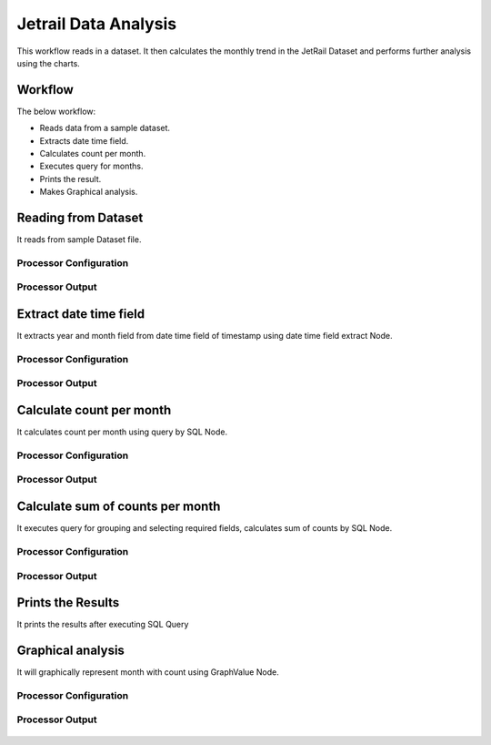 Jetrail Data Analysis
======================

This workflow reads in a dataset. It then calculates the monthly trend in the JetRail Dataset and performs further analysis using the charts.

Workflow
-------

The below workflow:

* Reads data from a sample dataset.
* Extracts date time field.
* Calculates count per month.
* Executes query for months.
* Prints the result.
* Makes Graphical analysis.

.. figure:: ../../_assets/tutorials/analytics/jetrail-data-annalysis/1.png
   :alt: Jetrail Data Annalysis
   :width: 100%

Reading from Dataset
---------------------

It reads from sample Dataset file.

Processor Configuration
^^^^^^^^^^^^^^^^^^

.. figure:: ../../_assets/tutorials/analytics/jetrail-data-annalysis/2.png
   :alt: Jetrail Data Annalysis
   :width: 90%
   
Processor Output
^^^^^^

.. figure:: ../../_assets/tutorials/analytics/jetrail-data-annalysis/2a.png
   :alt: Jetrail Data Annalysis
   :width: 90%   

Extract date time field
-----------------------
It extracts year and month field from date time field of timestamp using date time field extract Node.

Processor Configuration
^^^^^^^^^^^^^^^^^^

.. figure:: ../../_assets/tutorials/analytics/jetrail-data-annalysis/3.png
   :alt: Jetrail Data Annalysis
   :width: 90%
   
Processor Output
^^^^^^

.. figure:: ../../_assets/tutorials/analytics/jetrail-data-annalysis/3a.png
   :alt: Jetrail Data Annalysis
   :width: 90% 
   
Calculate count per month
--------------------------
It calculates count per month using query by SQL Node.

Processor Configuration
^^^^^^^^^^^^^^^^^^

.. figure:: ../../_assets/tutorials/analytics/jetrail-data-annalysis/4.png
   :alt: Jetrail Data Annalysis
   :width: 90%
   
Processor Output
^^^^^^

.. figure:: ../../_assets/tutorials/analytics/jetrail-data-annalysis/4a.png
   :alt: Jetrail Data Annalysis
   :width: 90%
   
Calculate sum of counts per month
------------------------

It executes query for grouping and selecting required fields, calculates sum of counts by SQL Node.

Processor Configuration
^^^^^^^^^^^^^^^^^^

.. figure:: ../../_assets/tutorials/analytics/jetrail-data-annalysis/5.png
   :alt: Jetrail Data Annalysis
   :width: 90%
   
Processor Output
^^^^^^

.. figure:: ../../_assets/tutorials/analytics/jetrail-data-annalysis/5a.png
   :alt: Jetrail Data Annalysis
   :width: 90%
   
Prints the Results
------------------

It prints the results after executing  SQL Query
   
Graphical analysis
---------------------

It will graphically represent month with count using GraphValue Node.

Processor Configuration
^^^^^^^^^^^^^^^^^^

.. figure:: ../../_assets/tutorials/analytics/jetrail-data-annalysis/7.png
   :alt: Jetrail Data Annalysis
   :width: 90%
   
Processor Output
^^^^^^

.. figure:: ../../_assets/tutorials/analytics/jetrail-data-annalysis/7a.png
   :alt: Jetrail Data Annalysis
   :width: 90%
